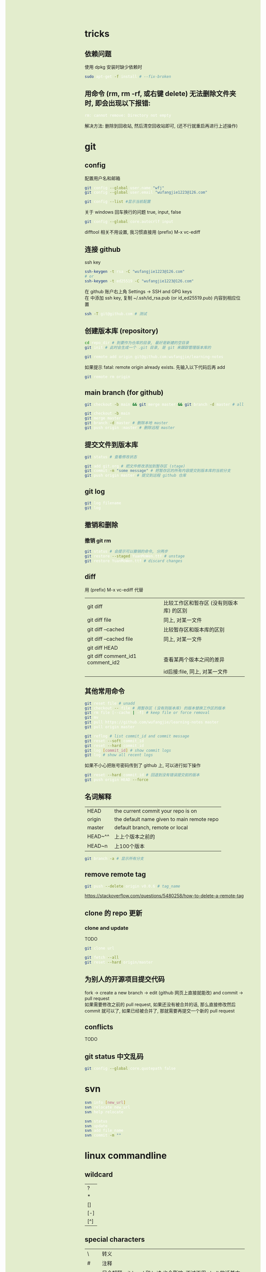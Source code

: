 #+AUTHOR: wfj
#+EMAIL: wufangjie1223@126.com
#+OPTIONS: ^:{} \n:t email:t
#+HTML_HEAD_EXTRA: <style type="text/css"> body {padding-left: 26%; background: #e3edcd;} #table-of-contents {position: fixed; width: 25%; height: 100%; top: 0; left: 0; overflow-y: scroll; resize: horizontal;} i {color: #666666;} pre, pre.src:before {color: #ffffff; background: #131926;} </style>
#+HTML_HEAD_EXTRA: <script type="text/javascript"> function adjust_html(){document.getElementsByTagName("body")[0].style.cssText="padding-left: "+(parseInt(document.getElementById("table-of-contents").style.width)+5)+"px; background: #e3edcd;"}; window.onload=function(){document.getElementById("table-of-contents").addEventListener("mouseup",adjust_html,true)}</script>

* tricks
** 依赖问题
使用 dpkg 安装时缺少依赖时
#+BEGIN_SRC sh
sudo apt-get -f install # --fix-broken
#+END_SRC

** 用命令 (rm, rm -rf, 或右键 delete) 无法删除文件夹时, 即会出现以下报错:
#+BEGIN_SRC sh
rm: cannot remove: Directory not empty
#+END_SRC
解决方法: 删除到回收站, 然后清空回收站即可, (还不行就重启再进行上述操作)

* git
** config
配置用户名和邮箱
#+BEGIN_SRC sh
git config --global user.name "wfj"
git config --global user.email "wufangjie1223@126.com"

git config --list #显示当前配置
#+END_SRC

关于 windows 回车换行的问题 true, input, false
#+BEGIN_SRC sh
git config --global core.autocrlf input
#+END_SRC

difftool 相关不用设置, 我习惯直接用 (prefix) M-x vc-ediff

** 连接 github
ssh key
#+BEGIN_SRC sh
ssh-keygen -t rsa -C "wufangjie1223@126.com"
# or
ssh-keygen -t ed25519 -C "wufangjie1223@126.com"
#+END_SRC

在 github 账户右上角 Settings -> SSH and GPG keys
在 中添加 ssh key, 复制 ~/.ssh/id_rsa.pub (or id_ed25519.pub) 内容到相应位置
#+BEGIN_SRC sh
ssh -T git@github.com # 测试
#+END_SRC

** 创建版本库 (repository)
#+BEGIN_SRC sh
cd repo_dir # 到要作为仓库的目录, 最好是新建的空目录
git init # 此时会生成一个 .git 目录, 是 git 来跟踪管理版本库的
#+END_SRC

#+BEGIN_SRC sh
git remote add origin git@github.com:wufangjie/learning-notes
#+END_SRC
如果提示 fatal: remote origin already exists. 先输入以下代码后再 add
#+BEGIN_SRC sh
git remote rm origin
#+END_SRC

** main branch (for github)
#+BEGIN_SRC sh
git checkout -b main && git merge master && git branch -d master # all in

git checkout -b main
git merge master
git branch -d master # 删除本地 master
git push origin :master # 删除远程 master
#+END_SRC

** 提交文件到版本库
#+BEGIN_SRC sh
git status # 查看修改状态

git add git.org # 把文件修改添加到暂存区 (stage)
git commit -m "some message" # 把暂存区的所有内容提交到版本库的当前分支
git push origin master # 提交到远程 github 仓库
#+END_SRC

** git log
#+BEGIN_SRC sh
git log filename
git log
#+END_SRC

** 撤销和删除
*** 撤销 git rm

#+BEGIN_SRC sh
git status # 会提示可以撤销的命令, 分两步
git restore --staged YuanMoWen.ttf # unstage
git restore YuanMoWen.ttf # discard changes
#+END_SRC

** diff
用 (prefix) M-x vc-ediff 代替
| git diff                         | 比较工作区和暂存区 (没有则版本库) 的区别 |
| git diff file                    | 同上, 对某一文件                         |
| git diff --cached                | 比较暂存区和版本库的区别                 |
| git diff --cached file           | 同上, 对某一文件                         |
| git diff HEAD                    |                                          |
| git diff comment_id1 comment_id2 | 查看某两个版本之间的差异                 |
|                                  | id后接:file, 同上, 对某一文件            |

** 其他常用命令
#+BEGIN_SRC sh
git reset file # unadd
git checkout -- file # 用暂存区 (没有则版本库) 的版本替换工作区的版本
git rm file [--cache | -f] # keep file or force removal
git mv
git pull https://github.com/wufangjie/learning-notes master
git pull origin master

git reflog # list commit_id and commit message
git reset --soft commit_id
git reset --hard commit_id
git log [commit_id] # show commit logs
git log # show all recent logs
#+END_SRC
如果不小心把账号密码传到了 github 上, 可以进行如下操作
#+BEGIN_SRC sh
git reset --hard commit_id # 回退到没有错误提交前的版本
git push origin HEAD --force
#+END_SRC

** 名词解释
| HEAD    | the current commit your repo is on         |
| origin  | the default name given to main remote repo |
| master  | default branch, remote or local            |
|---------+--------------------------------------------|
| HEAD~^^ | 上上个版本之前的                           |
| HEAD~n  | 上100个版本                                |
#+BEGIN_SRC sh
git branch -a # 显示所有分支
#+END_SRC

** remove remote tag
#+BEGIN_SRC sh
git push --delete origin v0.0.6 # tag_name
#+END_SRC
https://stackoverflow.com/questions/5480258/how-to-delete-a-remote-tag

** clone 的 repo 更新
*** clone and update
TODO
#+BEGIN_SRC sh
git clone url

git fetch --all
git reset --hard origin/master
#+END_SRC
# https://www.zhihu.com/question/264732145

** 为别人的开源项目提交代码
fork -> create a new branch -> edit (github 网页上直接就能改) and commit -> pull request
如果需要修改之前的 pull request, 如果还没有被合并的话, 那么直接修改然后 commit 就可以了, 如果已经被合并了, 那就需要再提交一个新的 pull request

** conflicts
TODO

** git status 中文乱码
#+BEGIN_SRC sh
git config --global core.quotepath false
#+END_SRC

* svn
#+BEGIN_SRC sh
svn info [new_url]
svn relocate new_url
svn help relocate

svn status
svn update
svn add file_name
svn commit -m ""
#+END_SRC

* linux commandline
** wildcard
| ?   |
| *   |
| []  |
| [-] |
| [^] |

** special characters
| \    | 转义                                                               |
| #    | 注释                                                               |
| "    | 只会解释 wildcard 和 \, `$ 也会影响, 不过不用 shell 的话基本用不到 |
| 空格 | 分隔                                                               |
| 竖线 | 管道                                                               |
| ;    | 命令分隔符                                                         |
功能其实用到的很有限, 主要是文件名的处理\\
我认为给所有的 [^a-zA-Z0-9] 前都加一个 \ 就是 bash-safe 的, 不知道对不对

** pipelines and xargs
pipe operator |, 之后不加 xargs 的话, 就是把前一条命令的结果当作一个文件用后一条命令来处理; 否则, 就是把前一条命令的结果当作参数追加到后一条命令并执行\\
如果不用 -I 的话就是加在命令最后; -I{} 就会替换后面命令中的 {}
#+BEGIN_SRC sh
find ~/ -name ".py" | xargs -I{} cp {} newdir
#+END_SRC
eshell 的命令行的长度只能到最低标准 4096, 所以用起来会有问题, 不知道能不能通过设置变量解决, 但我查了 describe-variance 中 eshell 相关变量未发现能改的

批量删除 libreoffice 生成的临时文件
#+BEGIN_SRC sh
find ~/ -name "\.~*" | xargs -I{} rm "{}"
#+END_SRC

** grep
| -E | --extended-regexp            |
| -F | --fixed-strings (full match) |
| -G | --basic-regexp (default)     |
| -P | --perl-regexp                |
|----+------------------------------|
| -r | --recursive                  |
| -n | --line-number                |
| -i | --ignore-case                |
| -v | --invert-match               |
| -l | --files-with-matches         |
| -L | --files-without-match        |

#+BEGIN_SRC sh
grep -rn string_you_want files
find ~/ -name "*.py" | xargs grep ...
# when items contain white-space, quotes or backslash, write as follow
find ~/ -name "*.py" -print0 | xargs --null grep ...
apt-cache pkgnames | grep -E ^python3-a
#+END_SRC

** find
有时候 * 需要转义, 还不太清楚
| -name pattern | Wildcard                                        |
| -size n       | c(Bytes), w(2-byte words), b(default), k, M, G  |
| -type c       | d(Directory), f(Regular file), l(Symbolic link) |
| -maxdepth n   | 0 表当前结点 (一般为文件夹名, 不检查文件)       |
| -mindepth n   | 同上                                            |
|---------------+-------------------------------------------------|
| -and          |                                                 |
| -or           |                                                 |
| -not          |                                                 |
| ( )           |                                                 |
|---------------+-------------------------------------------------|
| -group name   |                                                 |
| -user name    |                                                 |
| -perm mode    |                                                 |
| -ctime n      |                                                 |
| -mtime n      |                                                 |

#+BEGIN_SRC sh
sudo find / -name "*#" | xargs rm
#+END_SRC

** compress and extract
*** tar
| -x | --extract       |
|    |                 |
| -z | --gzip .gz      |
| -Z | --compress .Z   |
| -j | --bzip2 .bz2    |
| -J | --xz .xz        |
|    |                 |
| -v | --verbose       |
|    |                 |
| -f | --file=ARCHIVE  |
|    |                 |
| -C | --directory=DIR |
|    |                 |
|----+-----------------|
| -c | create          |
| -u | update          |

#+BEGIN_SRC
tar -xzvf filename.tar.gz -C target_path
#+END_SRC

*** other common tools
| gzip  | gunzip |
| bzip2 | bunzip |
| zip   | unzip  |
| rar   | unrar  |
| 7z    |        |

NOTE: the package name of 7z is p7zip, p7zip-full, p7zip-rar

** file management
| ls    | -a -d -h -l -R          | -r -U -S -t -v -X  emacs dired sort |
| cd    |                         |                                     |
| pwd   |                         |                                     |
|-------+-------------------------+-------------------------------------|
| cp    | -i -r -u                | cp item1 item2  cp item... dir      |
| mv    | -i -u                   | mv item1 item2  mv item... dir      |
| rm    | -i -r -d                | rm item...                          |
| mkdir | -p                      | mkdir dir...                        |
| rmdir | -p                      |                                     |
| chmod | -R                      | chmod -R 775 ~/pdf                  |
| chown | -R                      |                                     |
| chgrp | -R                      |                                     |
| ln    | -s                      | ln file link  ln -s item link       |
| cat   |                         | use emacs instead                   |
| wc    |                         | Word Count                          |
|-------+-------------------------+-------------------------------------|
| grep  |                         |                                     |
| sort  |                         |                                     |
| uniq  |                         |                                     |
|-------+-------------------------+-------------------------------------|
| df    | df -h                   | Disk Free                           |
| du    | du -ah --max-depth 1 ~/ | Disk Usage                          |

** hardware management
| dd     |                                  |            |
| fdisk  | sudo fdisk -l /dev/sd[b-z]       |            |
| mkfs   |                                  |            |
| lscpu  |                                  |            |
| lspci  |                                  |            |
| lsusb  |                                  |            |
| mount  |                                  |            |
| umount |                                  |            |

*** 制作启动 u 盘
注意, 会格式化 u 盘
#+BEGIN_SRC sh
df -h
sudo fdisk -l
umount /dev/sdb
sudo dd if=xubuntu-16.04-desktop-amd64.iso of=/dev/sdb bs=4M
#+END_SRC

*** 格式化
#+BEGIN_SRC sh
sudo mount /dev/sdb /mnt
sudo umount /dev/sdb1
sudo mkfs -t vfat /dev/sdb1
#+END_SRC

** other
*** wget
#+BEGIN_SRC sh
wget -c -r http://www.fon.hum.uva.nl/david/ma_ssp/2007/TIMIT/
wget -nc -r http://www.fon.hum.uva.nl/david/ma_ssp/2007/TIMIT/
#+END_SRC

*** ssh
#+BEGIN_SRC sh
ssh -l root xxx.xxx.xxx.xxx
#+END_SRC

*** fc-list (about font)
#+BEGIN_SRC sh
fc-list
fc-list :lang=zh
#+END_SRC

* pip
| -U | --upgrade            |                                          |
| -i | --index-url <url>    | http://pypi.doubanio.com/simple          |
|    | --timeout <sec>      |                                          |
|    | --user               |                                          |
| -t | --target <dir>       | Install packages into <dir>              |
|    | --egg                | When install mysql-connector-python-rf   |
| -r | --requirement <file> | Install from the given requirements file |

#+BEGIN_SRC sh
pip3 -V
sudo pip3 install -U pip
sudo pip3 install packname
sudo pip3 install local_package.tar.gz
pip3 search packname_like
pip3 search packname_like | grep -E some_regexp
pip3 show packname  # Show information about installed packages
pip3 list  # List installed packages
#+END_SRC

** pip 解决 index-url 无法正常工作的问题
~/.pip/pip.conf 或 ~/.config/pip/pip.conf

#+BEGIN_EXAMPLE
[global]
timeout = 180
index-url = https://mirrors.bfsu.edu.cn/pypi/web/simple
format = columns
#+END_EXAMPLE

都无法工作, 但是命令行加 -i 参数是可以的, 一直不得其解, 后来发现是我用 pip3 都是用的 sudo, 正是这个 sudo, 导致了 pip3 去读了 root 的 pip.conf, 没发现, 然后就用了 pypi.python.org, 需要新建 /root/.pip/pip.conf

另外, 不是特别常用和重要的包, 不要用 sudo 安装

#+BEGIN_SRC sh
pip config list
pip3 config list
sudo pip config list
sudo pip3 config list
#+END_SRC

windows: 在 C:\Users\xx\pip，新建文件pip.ini
